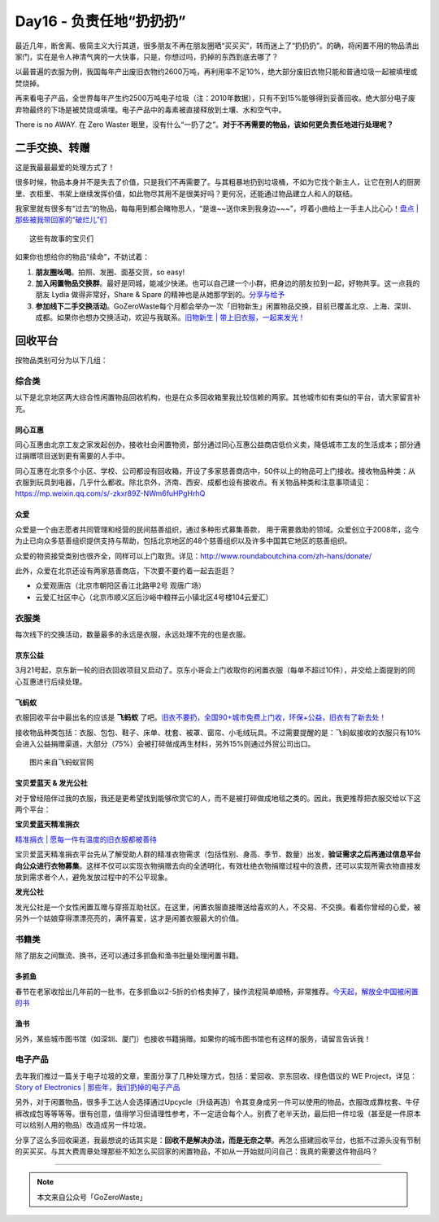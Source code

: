 Day16 - 负责任地“扔扔扔”
===========================================

.. image:: images/Day16_001.jpg
   :align: center

最近几年，断舍离、极简主义大行其道，很多朋友不再在朋友圈晒“买买买”，转而迷上了“扔扔扔”。的确，将闲置不用的物品清出家门，实在是令人神清气爽的一大快事，只是，你想过吗，扔掉的东西到底去哪了？

以最普遍的衣服为例，我国每年产出废旧衣物约2600万吨，再利用率不足10%，绝大部分废旧衣物只能和普通垃圾一起被填埋或焚烧掉。

再来看电子产品，全世界每年产生约2500万吨电子垃圾（注：2010年数据），只有不到15%能够得到妥善回收。绝大部分电子废弃物最终的下场是被焚烧或填埋。电子产品中的毒素被直接释放到土壤、水和空气中。

There is no AWAY.  在 Zero Waster 眼里，没有什么“一扔了之”。**对于不再需要的物品，该如何更负责任地进行处理呢？**

.. image:: images/Day16_002.jpg
   :align: center

二手交换、转赠
---------------------

这是我最最最爱的处理方式了！

很多时候，物品本身并不是失去了价值，只是我们不再需要了。与其粗暴地扔到垃圾桶，不如为它找个新主人，让它在别人的厨房里、衣柜里、书架上继续发挥价值，如此物尽其用不是很美好吗？更何况，还能通过物品建立人和人的联结。

我家里就有很多有“过去”的物品，每每用到都会睹物思人，“是谁~~送你来到我身边~~~”，哼着小曲给上一手主人比心心！`盘点 | 那些被我带回家的“破烂儿”们 <https://mp.weixin.qq.com/s?__biz=MzI1MTQ2NDAxNg==&mid=2247484645&idx=1&sn=769d65569085defd1728cce8e859b5b8&chksm=e9f3d4dade845dcc4faf53974b5badbf39e6bf90734bde68bc151633ed1b83a958a5ca09e045&scene=21#wechat_redirect>`_

.. image:: images/Day16_003.jpg
   :align: center

::

   这些有故事的宝贝们

如果你也想给你的物品“续命”，不妨试着：

1. **朋友圈吆喝**。拍照、发圈、面基交货，so easy!

2. **加入闲置物品交换群**。最好是同城，能减少快递。也可以自己建一个小群，把身边的朋友拉到一起，好物共享。这一点我的朋友 Lydia 做得非常好，Share & Spare 的精神也是从她那学到的。`分享与给予 <https://mp.weixin.qq.com/s?__biz=MzIzMzg0NzE5Mw==&mid=2247483750&idx=1&sn=6928bbd55060d1a4a9691bf6f67f360e&chksm=e8fe2190df89a886c4588ab469855446c80ca78149bf6e312311880c43552d971bef1cec2f85&scene=21#wechat_redirect>`_

3. **参加线下二手交换活动**。GoZeroWaste每个月都会举办一次「旧物新生」闲置物品交换，目前已覆盖北京、上海、深圳、成都。如果你也想办交换活动，欢迎与我联系。`旧物新生 | 带上旧衣服，一起来发光！ <https://mp.weixin.qq.com/s?__biz=MzI1MTQ2NDAxNg==&mid=2247484934&idx=1&sn=7de8425c130a929e3af87774b8ea2995&chksm=e9f3d639de845f2f8aa761680ee04dca4c3266b0f32c0fe0394e86fce52fd93e414c66bd5a47&scene=21#wechat_redirect>`_

.. image:: images/Day16_004.jpg
   :align: center
   :width: 400

回收平台
---------------------

按物品类别可分为以下几组：

综合类
^^^^^^^^^^^^^^^^^^^^^

以下是北京地区两大综合性闲置物品回收机构，也是在众多回收箱里我比较信赖的两家。其他城市如有类似的平台，请大家留言补充。

同心互惠
>>>>>>>>>>>>>>>>

.. image:: images/Day16_005.jpg
   :align: center
   :width: 400

同心互惠由北京工友之家发起创办，接收社会闲置物资，部分通过同心互惠公益商店低价义卖，降低城市工友的生活成本；部分通过捐赠项目送到更有需要的人手中。

.. image:: images/Day16_006.jpg
   :align: center
   :width: 400

同心互惠在北京多个小区、学校、公司都设有回收箱，开设了多家慈善商店中，50件以上的物品可上门接收。接收物品种类：从衣服到玩具到电器，几乎什么都收。除北京外，济南、西安、成都也设有接收点。有关物品种类和注意事项请见：https://mp.weixin.qq.com/s/-zkxr89Z-NWm6fuHPgHrhQ

众爱
>>>>>>>>>>>>>>>>

.. image:: images/Day16_007.jpg
   :align: center

众爱是一个由志愿者共同管理和经营的民间慈善组织，通过多种形式募集善款， 用于需要救助的领域。众爱创立于2008年，迄今为止已向众多慈善组织提供支持与帮助，包括北京地区的48个慈善组织以及许多中国其它地区的慈善组织。

众爱的物资接受类别也很齐全，同样可以上门取货。详见：http://www.roundaboutchina.com/zh-hans/donate/

.. image:: images/Day16_008.jpg
   :align: center

此外，众爱在北京还设有两家慈善商店，下次要不要约着一起去逛逛？

- 众爱观唐店（北京市朝阳区香江北路甲2号 观唐广场）
- 云爱汇社区中心（北京市顺义区后沙峪中粮祥云小镇北区4号楼104云爱汇）

.. image:: images/Day16_009.jpg
   :align: center

衣服类
^^^^^^^^^^^^^^^^^^^^^

每次线下的交换活动，数量最多的永远是衣服，永远处理不完的也是衣服。

京东公益
>>>>>>>>>>>>>>>>

3月21号起，京东新一轮的旧衣回收项目又启动了。京东小哥会上门收取你的闲置衣服（每单不超过10件），并交给上面提到的同心互惠进行后续处理。

.. image:: images/Day16_010.jpg
   :align: center
   :width: 400


飞蚂蚁
>>>>>>>>>>>>>>>>

衣服回收平台中最出名的应该是 **飞蚂蚁** 了吧。`旧衣不要扔，全国90+城市免费上门收，环保+公益，旧衣有了新去处！ <https://mp.weixin.qq.com/s?__biz=MzA4NzcwOTI3MA==&mid=2650509402&idx=1&sn=d9338d628eaa8accc95f1d48f7b154e5&scene=21#wechat_redirect>`_

接收物品种类包括：衣服、包包、鞋子、床单、枕套、被罩、窗帘、小毛绒玩具。不过需要提醒的是：飞蚂蚁接收的衣服只有10%会进入公益捐赠渠道，大部分（75%）会被打碎做成再生材料，另外15%则通过外贸公司出口。

.. image:: images/Day16_011.jpg
   :align: center

::

   图片来自飞蚂蚁官网


宝贝爱蓝天 & 发光公社
>>>>>>>>>>>>>>>>>>>>>>>>>>>>>>>>

对于曾经陪伴过我的衣服，我还是更希望找到能够欣赏它的人，而不是被打碎做成地毯之类的。因此，我更推荐把衣服交给以下这两个平台：

**宝贝爱蓝天精准捐衣**

`精准捐衣 | 愿每一件有温度的旧衣服都被善待 <https://mp.weixin.qq.com/s?__biz=MzI1MTQ2NDAxNg==&mid=2247484554&idx=1&sn=a80c359cebd315a98547c0226a9fcc05&chksm=e9f3d4b5de845da32b70555504249cec3ae760b7536ec514f4d9d4baa92da826c853eb191bd2&scene=21#wechat_redirect>`_

宝贝爱蓝天精准捐衣平台先从了解受助人群的精准衣物需求（包括性别、身高、季节、数量）出发，**验证需求之后再通过信息平台向公众进行衣物募集**。这样不仅可以实现衣物捐赠去向的全透明化，有效杜绝衣物捐赠过程中的浪费，还可以实现所需衣物直接发放到需求者个人，避免发放过程中的不公平现象。 

.. image:: images/Day16_012.jpg
   :align: center

**发光公社**

发光公社是一个女性闲置互赠与穿搭互助社区。在这里，闲置衣服直接赠送给喜欢的人，不交易、不交换。看着你曾经的心爱，被另外一个姑娘穿得漂漂亮亮的，满怀喜爱，这才是闲置衣服最大的价值。

.. image:: images/Day16_013.jpg
   :align: center


书籍类
^^^^^^^^^^^^^^^^^^^^^

除了朋友之间飘流、换书，还可以通过多抓鱼和渔书批量处理闲置书籍。

多抓鱼
>>>>>>>>>>>>>>>>

春节在老家收拾出几年前的一批书，在多抓鱼以2-5折的价格卖掉了，操作流程简单顺畅，非常推荐。`今天起，解放全中国被闲置的书 <https://mp.weixin.qq.com/s?__biz=MzI3NTYzNTM5OA==&mid=2247483830&idx=1&sn=da9596b765ce55ce114d2b4473abd24d&chksm=eb008c1fdc7705091738bacd6f8cbe8f332797590ad1f67cccc57dfac65937e798475fe4e6c0&scene=21#wechat_redirect>`_

渔书
>>>>>>>>>>>>>>>>

.. image:: images/Day16_014.jpg
   :align: center
   :width: 400

另外，某些城市图书馆（如深圳、厦门）也接收书籍捐赠。如果你的城市图书馆也有这样的服务，请留言告诉我！


电子产品
^^^^^^^^^^^^^^^^^^^^^

去年我们推过一篇关于电子垃圾的文章，里面分享了几种处理方式，包括：爱回收、京东回收、绿色倡议的 WE Project，详见：`Story of Electronics | 那些年，我们扔掉的电子产品 <https://mp.weixin.qq.com/s?__biz=MzI1MTQ2NDAxNg==&mid=2247484112&idx=1&sn=a5bc0cdf9b702aefc12f551cb6542cad&chksm=e9f3d2efde845bf9cefc49b833d2ed19c940a6b4f4cc5bb0fd17a07dd447dcc076cd770b7e67&scene=21#wechat_redirect>`_

.. image:: images/Day16_015.jpg
   :align: center

.. image:: images/Day16_016.jpg
   :align: center

.. image:: images/Day16_017.jpg
   :align: center

另外，对于闲置物品，很多手工达人会选择通过Upcycle（升级再造）令其变身成另一件可以使用的物品，衣服改成靠枕套、牛仔裤改成包等等等等。很有创意，值得学习但请理性参考，不一定适合每个人。别费了老半天劲，最后把一件垃圾（甚至是一件原本可以给别人用的物品）改造成另一件垃圾。

分享了这么多回收渠道，我最想说的话其实是：**回收不是解决办法，而是无奈之举**。再怎么搭建回收平台，也抵不过源头没有节制的买买买。与其大费周章处理那些不知怎么买回家的闲置物品，不如从一开始就问问自己：我真的需要这件物品吗？



----

.. image:: images/gozerowaste_footer.jpg
   :align: center
   :width: 400

.. note:: 本文来自公众号「GoZeroWaste」